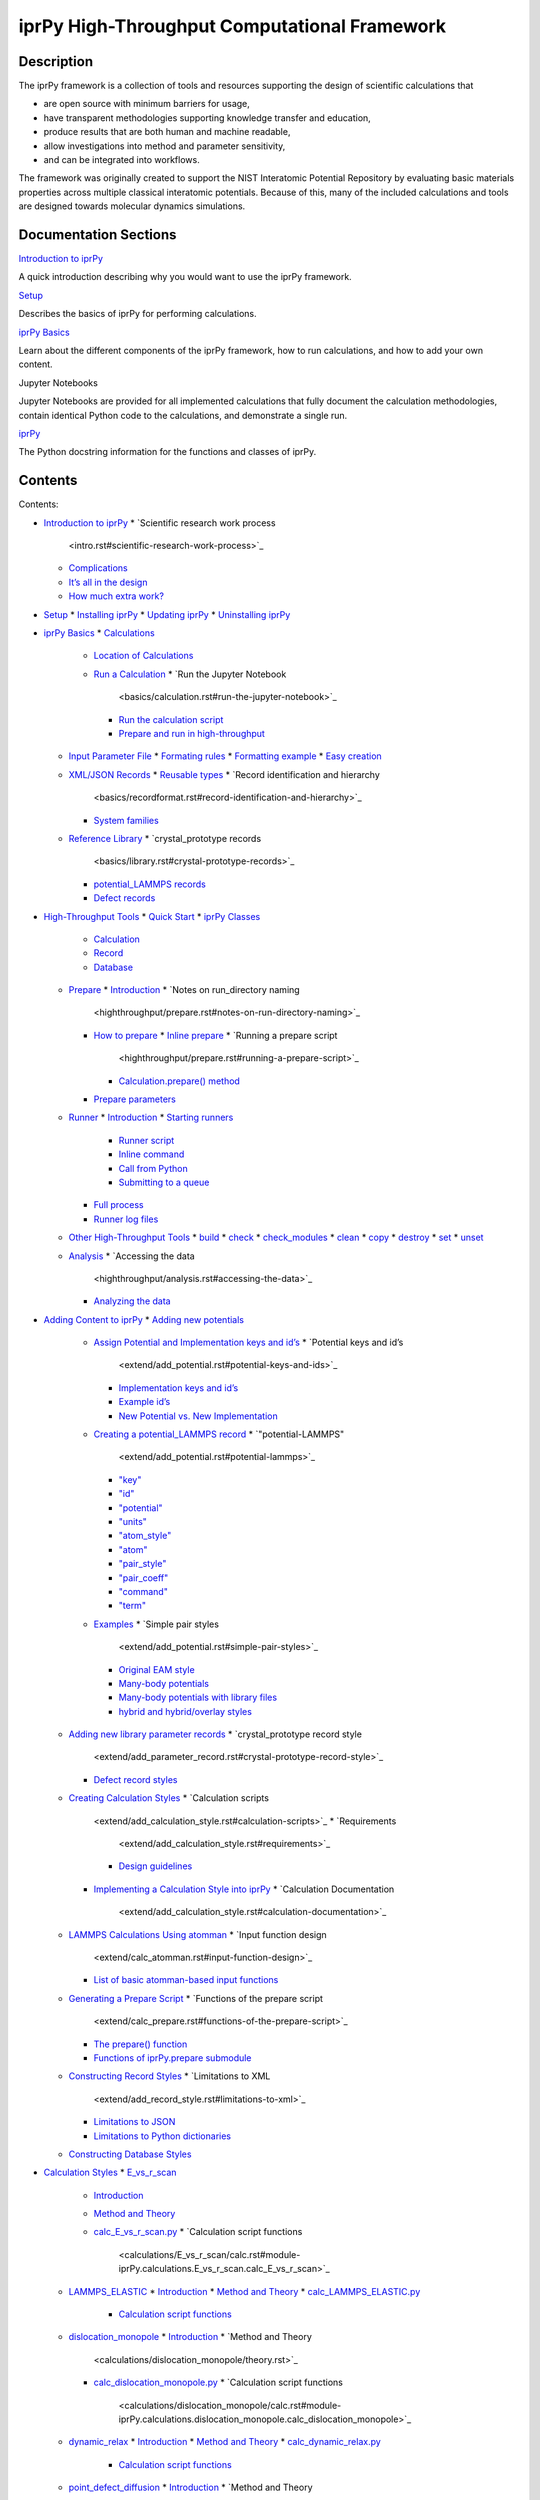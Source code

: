 
iprPy High-Throughput Computational Framework
*********************************************


Description
===========

The iprPy framework is a collection of tools and resources supporting
the design of scientific calculations that

* are open source with minimum barriers for usage,

* have transparent methodologies supporting knowledge transfer and
  education,

* produce results that are both human and machine readable,

* allow investigations into method and parameter sensitivity,

* and can be integrated into workflows.

The framework was originally created to support the NIST Interatomic
Potential Repository by evaluating basic materials properties across
multiple classical interatomic potentials.  Because of this, many of
the included calculations and tools are designed towards molecular
dynamics simulations.


Documentation Sections
======================

`Introduction to iprPy <intro.rst>`_

A quick introduction describing why you would want to use the iprPy
framework.

`Setup <setup.rst>`_

Describes the basics of iprPy for performing calculations.

`iprPy Basics <basics/index.rst>`_

Learn about the different components of the iprPy framework, how to
run calculations, and how to add your own content.

Jupyter Notebooks

Jupyter Notebooks are provided for all implemented calculations that
fully document the calculation methodologies, contain identical Python
code to the calculations, and demonstrate a single run.

`iprPy <modules/index.rst>`_

The Python docstring information for the functions and classes of
iprPy.


Contents
========

Contents:

* `Introduction to iprPy <intro.rst>`_
  * `Scientific research work process
    <intro.rst#scientific-research-work-process>`_
  * `Complications <intro.rst#complications>`_
  * `It’s all in the design <intro.rst#its-all-in-the-design>`_
  * `How much extra work? <intro.rst#how-much-extra-work>`_
* `Setup <setup.rst>`_
  * `Installing iprPy <setup.rst#installing-iprpy>`_
  * `Updating iprPy <setup.rst#updating-iprpy>`_
  * `Uninstalling iprPy <setup.rst#uninstalling-iprpy>`_
* `iprPy Basics <basics/index.rst>`_
  * `Calculations <basics/calculation.rst>`_
    * `Location of Calculations
      <basics/calculation.rst#location-of-calculations>`_
    * `Run a Calculation <basics/calculation.rst#run-a-calculation>`_
      * `Run the Jupyter Notebook
        <basics/calculation.rst#run-the-jupyter-notebook>`_
      * `Run the calculation script
        <basics/calculation.rst#run-the-calculation-script>`_
      * `Prepare and run in high-throughput
        <basics/calculation.rst#prepare-and-run-in-high-throughput>`_
  * `Input Parameter File <basics/inputfile.rst>`_
    * `Formating rules <basics/inputfile.rst#formating-rules>`_
    * `Formatting example <basics/inputfile.rst#formatting-example>`_
    * `Easy creation <basics/inputfile.rst#easy-creation>`_
  * `XML/JSON Records <basics/recordformat.rst>`_
    * `Reusable types <basics/recordformat.rst#reusable-types>`_
    * `Record identification and hierarchy
      <basics/recordformat.rst#record-identification-and-hierarchy>`_
    * `System families <basics/recordformat.rst#system-families>`_
  * `Reference Library <basics/library.rst>`_
    * `crystal_prototype records
      <basics/library.rst#crystal-prototype-records>`_
    * `potential_LAMMPS records
      <basics/library.rst#potential-lammps-records>`_
    * `Defect records <basics/library.rst#defect-records>`_
* `High-Throughput Tools <highthroughput/index.rst>`_
  * `Quick Start <highthroughput/quickstart.rst>`_
  * `iprPy Classes <highthroughput/classes.rst>`_
    * `Calculation <highthroughput/classes.rst#calculation>`_
    * `Record <highthroughput/classes.rst#record>`_
    * `Database <highthroughput/classes.rst#database>`_
  * `Prepare <highthroughput/prepare.rst>`_
    * `Introduction <highthroughput/prepare.rst#introduction>`_
    * `Notes on run_directory naming
      <highthroughput/prepare.rst#notes-on-run-directory-naming>`_
    * `How to prepare <highthroughput/prepare.rst#how-to-prepare>`_
      * `Inline prepare <highthroughput/prepare.rst#inline-prepare>`_
      * `Running a prepare script
        <highthroughput/prepare.rst#running-a-prepare-script>`_
      * `Calculation.prepare() method
        <highthroughput/prepare.rst#calculation-prepare-method>`_
    * `Prepare parameters
      <highthroughput/prepare.rst#prepare-parameters>`_
  * `Runner <highthroughput/runner.rst>`_
    * `Introduction <highthroughput/runner.rst#introduction>`_
    * `Starting runners <highthroughput/runner.rst#starting-runners>`_
      * `Runner script <highthroughput/runner.rst#runner-script>`_
      * `Inline command <highthroughput/runner.rst#inline-command>`_
      * `Call from Python
        <highthroughput/runner.rst#call-from-python>`_
      * `Submitting to a queue
        <highthroughput/runner.rst#submitting-to-a-queue>`_
    * `Full process <highthroughput/runner.rst#full-process>`_
    * `Runner log files <highthroughput/runner.rst#runner-log-files>`_
  * `Other High-Throughput Tools <highthroughput/inline.rst>`_
    * `build <highthroughput/inline.rst#build>`_
    * `check <highthroughput/inline.rst#check>`_
    * `check_modules <highthroughput/inline.rst#check-modules>`_
    * `clean <highthroughput/inline.rst#clean>`_
    * `copy <highthroughput/inline.rst#copy>`_
    * `destroy <highthroughput/inline.rst#destroy>`_
    * `set <highthroughput/inline.rst#set>`_
    * `unset <highthroughput/inline.rst#unset>`_
  * `Analysis <highthroughput/analysis.rst>`_
    * `Accessing the data
      <highthroughput/analysis.rst#accessing-the-data>`_
    * `Analyzing the data
      <highthroughput/analysis.rst#analyzing-the-data>`_
* `Adding Content to iprPy <extend/index.rst>`_
  * `Adding new potentials <extend/add_potential.rst>`_
    * `Assign Potential and Implementation keys and id’s
      <extend/add_potential.rst#assign-potential-and-implementation-keys-and-ids>`_
      * `Potential keys and id’s
        <extend/add_potential.rst#potential-keys-and-ids>`_
      * `Implementation keys and id’s
        <extend/add_potential.rst#implementation-keys-and-ids>`_
      * `Example id’s <extend/add_potential.rst#example-ids>`_
      * `New Potential vs. New Implementation
        <extend/add_potential.rst#new-potential-vs-new-implementation>`_
    * `Creating a potential_LAMMPS record
      <extend/add_potential.rst#creating-a-potential-lammps-record>`_
      * `"potential-LAMMPS"
        <extend/add_potential.rst#potential-lammps>`_
      * `"key" <extend/add_potential.rst#key>`_
      * `"id" <extend/add_potential.rst#id>`_
      * `"potential" <extend/add_potential.rst#potential>`_
      * `"units" <extend/add_potential.rst#units>`_
      * `"atom_style" <extend/add_potential.rst#atom-style>`_
      * `"atom" <extend/add_potential.rst#atom>`_
      * `"pair_style" <extend/add_potential.rst#pair-style>`_
      * `"pair_coeff" <extend/add_potential.rst#pair-coeff>`_
      * `"command" <extend/add_potential.rst#command>`_
      * `"term" <extend/add_potential.rst#term>`_
    * `Examples <extend/add_potential.rst#examples>`_
      * `Simple pair styles
        <extend/add_potential.rst#simple-pair-styles>`_
      * `Original EAM style
        <extend/add_potential.rst#original-eam-style>`_
      * `Many-body potentials
        <extend/add_potential.rst#many-body-potentials>`_
      * `Many-body potentials with library files
        <extend/add_potential.rst#many-body-potentials-with-library-files>`_
      * `hybrid and hybrid/overlay styles
        <extend/add_potential.rst#hybrid-and-hybrid-overlay-styles>`_
  * `Adding new library parameter records
    <extend/add_parameter_record.rst>`_
    * `crystal_prototype record style
      <extend/add_parameter_record.rst#crystal-prototype-record-style>`_
    * `Defect record styles
      <extend/add_parameter_record.rst#defect-record-styles>`_
  * `Creating Calculation Styles <extend/add_calculation_style.rst>`_
    * `Calculation scripts
      <extend/add_calculation_style.rst#calculation-scripts>`_
      * `Requirements
        <extend/add_calculation_style.rst#requirements>`_
      * `Design guidelines
        <extend/add_calculation_style.rst#design-guidelines>`_
    * `Implementing a Calculation Style into iprPy
      <extend/add_calculation_style.rst#implementing-a-calculation-style-into-iprpy>`_
      * `Calculation Documentation
        <extend/add_calculation_style.rst#calculation-documentation>`_
  * `LAMMPS Calculations Using atomman <extend/calc_atomman.rst>`_
    * `Input function design
      <extend/calc_atomman.rst#input-function-design>`_
    * `List of basic atomman-based input functions
      <extend/calc_atomman.rst#list-of-basic-atomman-based-input-functions>`_
  * `Generating a Prepare Script <extend/calc_prepare.rst>`_
    * `Functions of the prepare script
      <extend/calc_prepare.rst#functions-of-the-prepare-script>`_
    * `The prepare() function
      <extend/calc_prepare.rst#the-prepare-function>`_
    * `Functions of iprPy.prepare submodule
      <extend/calc_prepare.rst#functions-of-iprpy-prepare-submodule>`_
  * `Constructing Record Styles <extend/add_record_style.rst>`_
    * `Limitations to XML
      <extend/add_record_style.rst#limitations-to-xml>`_
    * `Limitations to JSON
      <extend/add_record_style.rst#limitations-to-json>`_
    * `Limitations to Python dictionaries
      <extend/add_record_style.rst#limitations-to-python-dictionaries>`_
  * `Constructing Database Styles <extend/add_database_style.rst>`_
* `Calculation Styles <calculation_styles.rst>`_
  * `E_vs_r_scan <calculations/E_vs_r_scan/index.rst>`_
    * `Introduction <calculations/E_vs_r_scan/intro.rst>`_
    * `Method and Theory <calculations/E_vs_r_scan/theory.rst>`_
    * `calc_E_vs_r_scan.py <calculations/E_vs_r_scan/calc.rst>`_
      * `Calculation script functions
        <calculations/E_vs_r_scan/calc.rst#module-iprPy.calculations.E_vs_r_scan.calc_E_vs_r_scan>`_
  * `LAMMPS_ELASTIC <calculations/LAMMPS_ELASTIC/index.rst>`_
    * `Introduction <calculations/LAMMPS_ELASTIC/intro.rst>`_
    * `Method and Theory <calculations/LAMMPS_ELASTIC/theory.rst>`_
    * `calc_LAMMPS_ELASTIC.py <calculations/LAMMPS_ELASTIC/calc.rst>`_
      * `Calculation script functions
        <calculations/LAMMPS_ELASTIC/calc.rst#module-iprPy.calculations.LAMMPS_ELASTIC.calc_LAMMPS_ELASTIC>`_
  * `dislocation_monopole
    <calculations/dislocation_monopole/index.rst>`_
    * `Introduction <calculations/dislocation_monopole/intro.rst>`_
    * `Method and Theory
      <calculations/dislocation_monopole/theory.rst>`_
    * `calc_dislocation_monopole.py
      <calculations/dislocation_monopole/calc.rst>`_
      * `Calculation script functions
        <calculations/dislocation_monopole/calc.rst#module-iprPy.calculations.dislocation_monopole.calc_dislocation_monopole>`_
  * `dynamic_relax <calculations/dynamic_relax/index.rst>`_
    * `Introduction <calculations/dynamic_relax/intro.rst>`_
    * `Method and Theory <calculations/dynamic_relax/theory.rst>`_
    * `calc_dynamic_relax.py <calculations/dynamic_relax/calc.rst>`_
      * `Calculation script functions
        <calculations/dynamic_relax/calc.rst#module-iprPy.calculations.dynamic_relax.calc_dynamic_relax>`_
  * `point_defect_diffusion
    <calculations/point_defect_diffusion/index.rst>`_
    * `Introduction <calculations/point_defect_diffusion/intro.rst>`_
    * `Method and Theory
      <calculations/point_defect_diffusion/theory.rst>`_
    * `calc_point_defect_diffusion.py
      <calculations/point_defect_diffusion/calc.rst>`_
      * `Calculation script functions
        <calculations/point_defect_diffusion/calc.rst#module-iprPy.calculations.point_defect_diffusion.calc_point_defect_diffusion>`_
  * `point_defect_static
    <calculations/point_defect_static/index.rst>`_
    * `Introduction <calculations/point_defect_static/intro.rst>`_
    * `Method and Theory
      <calculations/point_defect_static/theory.rst>`_
    * `calc_point_defect_static.py
      <calculations/point_defect_static/calc.rst>`_
      * `Calculation script functions
        <calculations/point_defect_static/calc.rst#module-iprPy.calculations.point_defect_static.calc_point_defect_static>`_
  * `refine_structure <calculations/refine_structure/index.rst>`_
    * `Introduction <calculations/refine_structure/intro.rst>`_
    * `Method and Theory <calculations/refine_structure/theory.rst>`_
    * `calc_refine_structure.py
      <calculations/refine_structure/calc.rst>`_
      * `Calculation script functions
        <calculations/refine_structure/calc.rst#module-iprPy.calculations.refine_structure.calc_refine_structure>`_
  * `stacking_fault <calculations/stacking_fault/index.rst>`_
    * `Introduction <calculations/stacking_fault/intro.rst>`_
    * `Method and Theory <calculations/stacking_fault/theory.rst>`_
    * `calc_stacking_fault.py <calculations/stacking_fault/calc.rst>`_
      * `Calculation script functions
        <calculations/stacking_fault/calc.rst#module-iprPy.calculations.stacking_fault.calc_stacking_fault>`_
  * `stacking_fault_multi
    <calculations/stacking_fault_multi/index.rst>`_
    * `Introduction <calculations/stacking_fault_multi/intro.rst>`_
    * `Method and Theory
      <calculations/stacking_fault_multi/theory.rst>`_
    * `calc_stacking_fault_multi.py
      <calculations/stacking_fault_multi/calc.rst>`_
      * `Calculation script functions
        <calculations/stacking_fault_multi/calc.rst#module-iprPy.calculations.stacking_fault_multi.calc_stacking_fault_multi>`_
  * `surface_energy <calculations/surface_energy/index.rst>`_
    * `Introduction <calculations/surface_energy/intro.rst>`_
    * `Method and Theory <calculations/surface_energy/theory.rst>`_
    * `calc_surface_energy.py <calculations/surface_energy/calc.rst>`_
      * `Calculation script functions
        <calculations/surface_energy/calc.rst#module-iprPy.calculations.surface_energy.calc_surface_energy>`_
* `Record Styles <record_styles.rst>`_
  * `calculation_cohesive_energy_relation
    <records/calculation_cohesive_energy_relation/index.rst>`_
    * `Introduction
      <records/calculation_cohesive_energy_relation/intro.rst>`_
  * `calculation_dislocation_monopole
    <records/calculation_dislocation_monopole/index.rst>`_
    * `Introduction
      <records/calculation_dislocation_monopole/intro.rst>`_
  * `calculation_dynamic_relax
    <records/calculation_dynamic_relax/index.rst>`_
    * `Introduction <records/calculation_dynamic_relax/intro.rst>`_
  * `calculation_generalized_stacking_fault
    <records/calculation_generalized_stacking_fault/index.rst>`_
    * `Introduction
      <records/calculation_generalized_stacking_fault/intro.rst>`_
  * `calculation_point_defect_diffusion
    <records/calculation_point_defect_diffusion/index.rst>`_
    * `Introduction
      <records/calculation_point_defect_diffusion/intro.rst>`_
  * `calculation_point_defect_formation
    <records/calculation_point_defect_formation/index.rst>`_
    * `Introduction
      <records/calculation_point_defect_formation/intro.rst>`_
  * `calculation_stacking_fault
    <records/calculation_stacking_fault/index.rst>`_
    * `Introduction <records/calculation_stacking_fault/intro.rst>`_
  * `calculation_surface_energy
    <records/calculation_surface_energy/index.rst>`_
    * `Introduction <records/calculation_surface_energy/intro.rst>`_
  * `calculation_system_relax
    <records/calculation_system_relax/index.rst>`_
    * `Introduction <records/calculation_system_relax/intro.rst>`_
  * `crystal_prototype <records/crystal_prototype/index.rst>`_
    * `Introduction <records/crystal_prototype/intro.rst>`_
  * `dislocation_monopole <records/dislocation_monopole/index.rst>`_
    * `Introduction <records/dislocation_monopole/intro.rst>`_
  * `free_surface <records/free_surface/index.rst>`_
    * `Introduction <records/free_surface/intro.rst>`_
  * `point_defect <records/point_defect/index.rst>`_
    * `Introduction <records/point_defect/intro.rst>`_
  * `potential_LAMMPS <records/potential_LAMMPS/index.rst>`_
    * `Introduction <records/potential_LAMMPS/intro.rst>`_
  * `stacking_fault <records/stacking_fault/index.rst>`_
    * `Introduction <records/stacking_fault/intro.rst>`_
* `Database Styles <database_styles.rst>`_
  * `curator <databases/curator/index.rst>`_
    * `Introduction <databases/curator/intro.rst>`_
      * `Style requirements
        <databases/curator/intro.rst#style-requirements>`_
      * `Initialization arguments:
        <databases/curator/intro.rst#initialization-arguments>`_
      * `Additional notes:
        <databases/curator/intro.rst#additional-notes>`_
  * `local <databases/local/index.rst>`_
    * `Introduction <databases/local/intro.rst>`_
      * `Style requirements
        <databases/local/intro.rst#style-requirements>`_
      * `Initialization arguments:
        <databases/local/intro.rst#initialization-arguments>`_
      * `Additional notes:
        <databases/local/intro.rst#additional-notes>`_
* `iprPy <modules/index.rst>`_
  * `iprPy package <modules/iprPy.rst>`_
    * `Subpackages <modules/iprPy.rst#subpackages>`_
      * `iprPy.calculations package <modules/iprPy.calculations.rst>`_
      * `iprPy.databases package <modules/iprPy.databases.rst>`_
      * `iprPy.highthroughput package
        <modules/iprPy.highthroughput.rst>`_
      * `iprPy.input package <modules/iprPy.input.rst>`_
      * `iprPy.prepare package <modules/iprPy.prepare.rst>`_
      * `iprPy.records package <modules/iprPy.records.rst>`_
      * `iprPy.tools package <modules/iprPy.tools.rst>`_
    * `Module contents <modules/iprPy.rst#module-iprPy>`_

Indices and tables
==================

* `Index <genindex.rst>`_

* `Module Index <py-modindex.rst>`_

* `Search Page <search.rst>`_
